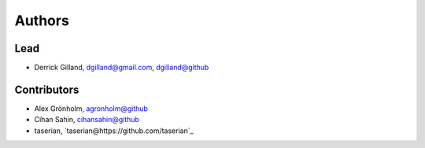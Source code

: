 Authors
*******


Lead
====

- Derrick Gilland, dgilland@gmail.com, `dgilland@github <https://github.com/dgilland>`_


Contributors
============

- Alex Grönholm, `agronholm@github <https://github.com/agronholm>`_
- Cihan Sahin, `cihansahin@github <https://github.com/cihansahin>`_
- taserian, `taserian@https://github.com/taserian`_
